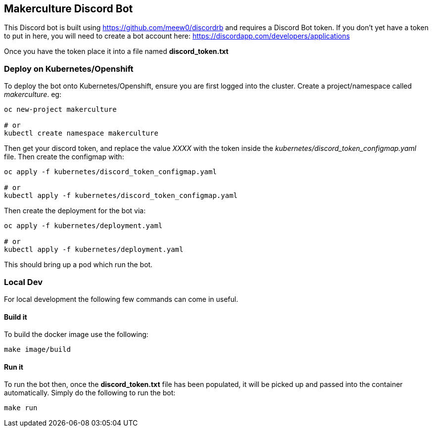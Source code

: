 == Makerculture Discord Bot ==
This Discord bot is built using https://github.com/meew0/discordrb and requires a Discord Bot token. If you don't yet have a token to put in here, you will need to create a bot account here: https://discordapp.com/developers/applications

Once you have the token place it into a file named *discord_token.txt*


=== Deploy on Kubernetes/Openshift ===
To deploy the bot onto Kubernetes/Openshift, ensure you are first logged into the cluster. Create a project/namespace called _makerculture_. eg:

----
oc new-project makerculture

# or 
kubectl create namespace makerculture
----

Then get your discord token, and replace the value _XXXX_ with the token inside the _kubernetes/discord_token_configmap.yaml_ file. Then create 
the configmap with:

----
oc apply -f kubernetes/discord_token_configmap.yaml

# or 
kubectl apply -f kubernetes/discord_token_configmap.yaml
----

Then create the deployment for the bot via:

----
oc apply -f kubernetes/deployment.yaml

# or 
kubectl apply -f kubernetes/deployment.yaml
----

This should bring up a pod which run the bot.


=== Local Dev ===
For local development the following few commands can come in useful.

==== Build it ====
To build the docker image use the following:

----
make image/build
----


==== Run it ====
To run the bot then, once the *discord_token.txt* file has been populated, it will be picked up and passed into the container automatically. Simply do the following to run the bot:

----
make run
----


